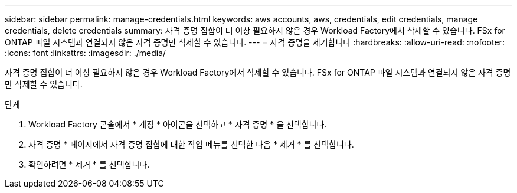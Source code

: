 ---
sidebar: sidebar 
permalink: manage-credentials.html 
keywords: aws accounts, aws, credentials, edit credentials, manage credentials, delete credentials 
summary: 자격 증명 집합이 더 이상 필요하지 않은 경우 Workload Factory에서 삭제할 수 있습니다. FSx for ONTAP 파일 시스템과 연결되지 않은 자격 증명만 삭제할 수 있습니다. 
---
= 자격 증명을 제거합니다
:hardbreaks:
:allow-uri-read: 
:nofooter: 
:icons: font
:linkattrs: 
:imagesdir: ./media/


[role="lead"]
자격 증명 집합이 더 이상 필요하지 않은 경우 Workload Factory에서 삭제할 수 있습니다. FSx for ONTAP 파일 시스템과 연결되지 않은 자격 증명만 삭제할 수 있습니다.

.단계
. Workload Factory 콘솔에서 * 계정 * 아이콘을 선택하고 * 자격 증명 * 을 선택합니다.
. 자격 증명 * 페이지에서 자격 증명 집합에 대한 작업 메뉴를 선택한 다음 * 제거 * 를 선택합니다.
. 확인하려면 * 제거 * 를 선택합니다.

